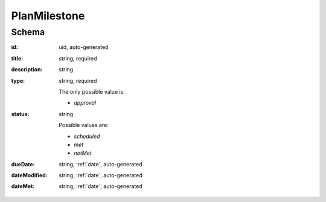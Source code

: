 .. index:: PlanMilestone

.. _planmilestone:

PlanMilestone
=============

Schema
------

:id:
    uid, auto-generated

:title:
    string, required

:description:
    string

:type:
    string, required

    The only possible value is:

    * `approval`

:status:
    string

    Possible values are:

    * `scheduled`
    * `met`
    * `notMet`

:dueDate:
    string, :ref:`date`, auto-generated

:dateModified:
    string, :ref:`date`, auto-generated

:dateMet:
    string, :ref:`date`, auto-generated
